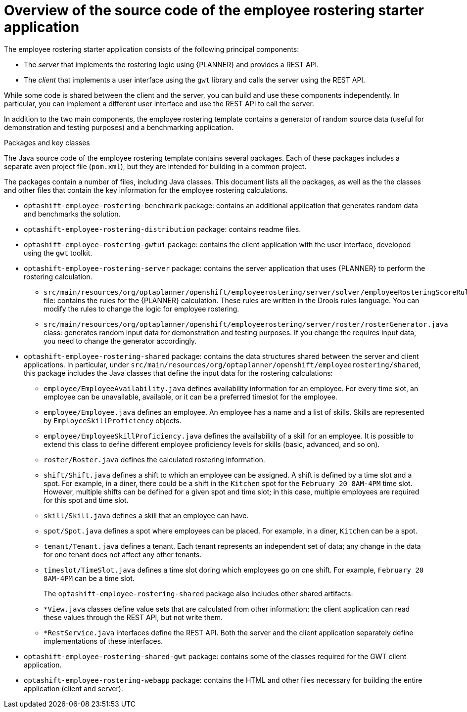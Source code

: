 [id='optashift-ER-overview-source-con']
= Overview of the source code of the employee rostering starter application

The employee rostering starter application consists of the following principal components:

* The _server_ that implements the rostering logic using {PLANNER} and provides a REST API.
* The _client_ that implements a user interface using the `gwt` library and calls the server using the REST API.

While some code is shared between the client and the server, you can build and use these components independently. In particular, you can implement a different user interface and use the REST API to call the server.

In addition to the two main components, the employee rostering template contains a generator of random source data (useful for demonstration and testing purposes) and a benchmarking application.

.Packages and key classes
The Java source code of the employee rostering template contains several packages. Each of these packages includes a separate aven project file (`pom.xml`), but they are intended for building in a common project. 

The packages contain a number of files, including Java classes. This document lists all the packages, as well as the the classes and other files that contain the key information for the employee rostering calculations.

* `optashift-employee-rostering-benchmark` package: contains an additional application that generates random data and benchmarks the solution.

* `optashift-employee-rostering-distribution` package: contains readme files.

* `optashift-employee-rostering-gwtui` package: contains the client application with the user interface, developed using the `gwt` toolkit.

* `optashift-employee-rostering-server` package: contains the server application that uses {PLANNER} to perform the rostering calculation.
** `src/main/resources/org/optaplanner/openshift/employeerostering/server/solver/employeeRosteringScoreRules.drl` file: contains the rules for the {PLANNER} calculation. These rules are written in the Drools rules language. You can modify the rules to change the logic for employee rostering.
** `src/main/resources/org/optaplanner/openshift/employeerostering/server/roster/rosterGenerator.java` class: generates random input data for demonstration and testing purposes. If you change the requires input data, you need to change the generator accordingly.

* `optashift-employee-rostering-shared` package: contains the data structures shared between the server and client applications. In particular, under `src/main/resources/org/optaplanner/openshift/employeerostering/shared`, this package includes the Java classes that define the input data for the rostering calculations:
** `employee/EmployeeAvailability.java` defines availability information for an employee. For every time slot, an employee can be unavailable, available, or it can be a preferred timeslot for the employee.
** `employee/Employee.java` defines an employee. An employee has a name and a list of skills. Skills are represented by `EmployeeSkillProficiency` objects.
** `employee/EmployeeSkillProficiency.java` defines the availability of a skill for an employee. It is possible to extend this class to define different employee proficiency levels for skills (basic, advanced, and so on).
** `roster/Roster.java` defines the calculated rostering information. 
** `shift/Shift.java` defines a shift to which an employee can be assigned. A shift is defined by a time slot and a spot. For example, in a diner, there could be a shift in the `Kitchen` spot for the `February 20 8AM-4PM` time slot. However, multiple shifts can be defined for a given spot and time slot; in this case, multiple employees are required for this spot and time slot.
** `skill/Skill.java` defines a skill that an employee can have.
** `spot/Spot.java` defines a spot where employees can be placed. For example, in a diner, `Kitchen` can be a spot.
** `tenant/Tenant.java` defines a tenant. Each tenant represents an independent set of data; any change in the data for one tenant does not affect any other tenants.
** `timeslot/TimeSlot.java` defines a time slot doring which employees go on one shift. For example, `February 20 8AM-4PM` can be a time slot.
+
The `optashift-employee-rostering-shared` package also includes other shared artifacts:
** `*View.java` classes define value sets that are calculated from other information; the client application can read these values through the REST API, but not write them.
** `*RestService.java` interfaces define the REST API. Both the server and the client application separately define implementations of these interfaces.

* `optashift-employee-rostering-shared-gwt` package: contains some of the classes required for the GWT client application.

* `optashift-employee-rostering-webapp` package: contains the HTML and other files necessary for building the entire application (client and server).

